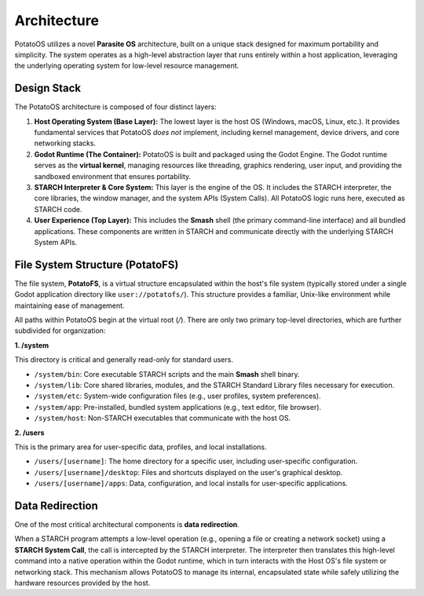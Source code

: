 Architecture
============

PotatoOS utilizes a novel **Parasite OS** architecture, built on a unique stack designed for maximum portability and simplicity. The system operates as a high-level abstraction layer that runs entirely within a host application, leveraging the underlying operating system for low-level resource management.

Design Stack
------------

The PotatoOS architecture is composed of four distinct layers:

1.  **Host Operating System (Base Layer):**
    The lowest layer is the host OS (Windows, macOS, Linux, etc.). It provides fundamental services that PotatoOS *does not* implement, including kernel management, device drivers, and core networking stacks.

2.  **Godot Runtime (The Container):**
    PotatoOS is built and packaged using the Godot Engine. The Godot runtime serves as the **virtual kernel**, managing resources like threading, graphics rendering, user input, and providing the sandboxed environment that ensures portability.

3.  **STARCH Interpreter & Core System:**
    This layer is the engine of the OS. It includes the STARCH interpreter, the core libraries, the window manager, and the system APIs (System Calls). All PotatoOS logic runs here, executed as STARCH code.

4.  **User Experience (Top Layer):**
    This includes the **Smash** shell (the primary command-line interface) and all bundled applications. These components are written in STARCH and communicate directly with the underlying STARCH System APIs.

File System Structure (PotatoFS)
--------------------------------

The file system, **PotatoFS**, is a virtual structure encapsulated within the host's file system (typically stored under a single Godot application directory like ``user://potatofs/``). This structure provides a familiar, Unix-like environment while maintaining ease of management.

All paths within PotatoOS begin at the virtual root (`/`). There are only two primary top-level directories, which are further subdivided for organization:

**1. /system**

This directory is critical and generally read-only for standard users.

* ``/system/bin``: Core executable STARCH scripts and the main **Smash** shell binary.
* ``/system/lib``: Core shared libraries, modules, and the STARCH Standard Library files necessary for execution.
* ``/system/etc``: System-wide configuration files (e.g., user profiles, system preferences).
* ``/system/app``: Pre-installed, bundled system applications (e.g., text editor, file browser).
* ``/system/host``: Non-STARCH executables that communicate with the host OS.

**2. /users**

This is the primary area for user-specific data, profiles, and local installations.

* ``/users/[username]``: The home directory for a specific user, including user-specific configuration.
* ``/users/[username]/desktop``: Files and shortcuts displayed on the user's graphical desktop.
* ``/users/[username]/apps``: Data, configuration, and local installs for user-specific applications.

Data Redirection
----------------

One of the most critical architectural components is **data redirection**.

When a STARCH program attempts a low-level operation (e.g., opening a file or creating a network socket) using a **STARCH System Call**, the call is intercepted by the STARCH interpreter. The interpreter then translates this high-level command into a native operation within the Godot runtime, which in turn interacts with the Host OS's file system or networking stack. This mechanism allows PotatoOS to manage its internal, encapsulated state while safely utilizing the hardware resources provided by the host.